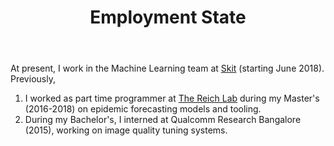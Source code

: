 #+TITLE: Employment State

At present, I work in the Machine Learning team at [[https://skit.ai][Skit]] (starting June 2018).
Previously,

1. I worked as part time programmer at [[https://github.com/reichlab][The Reich Lab]] during my Master's
   (2016-2018) on epidemic forecasting models and tooling.
2. During my Bachelor's, I interned at Qualcomm Research Bangalore (2015),
   working on image quality tuning systems.
